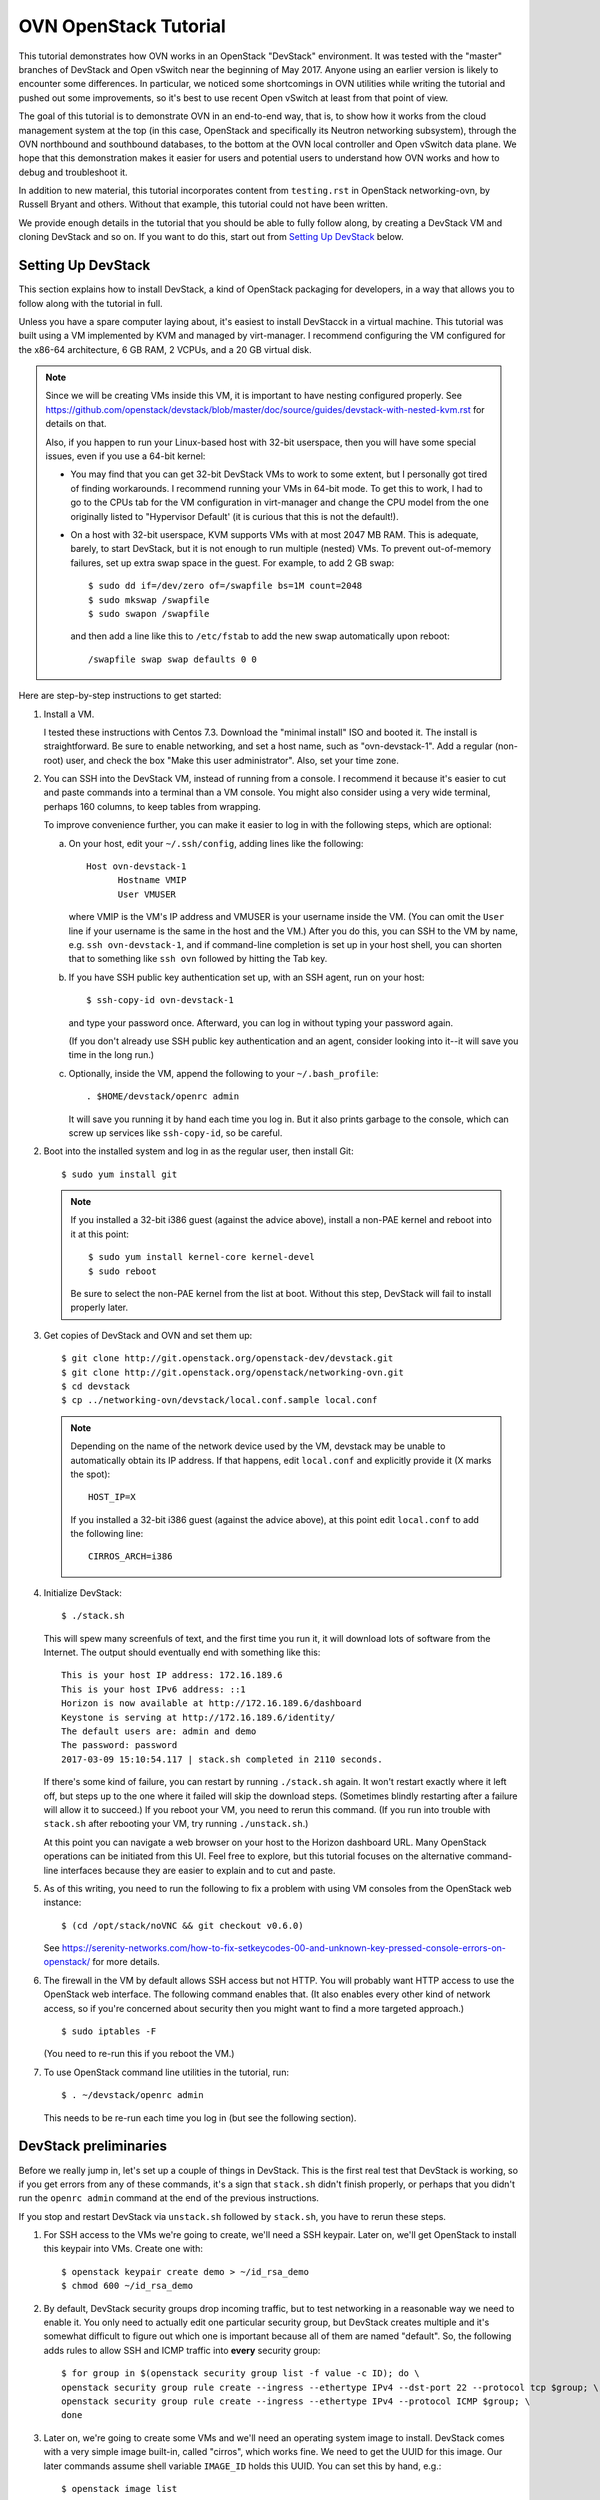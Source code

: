 ..
      Licensed under the Apache License, Version 2.0 (the "License"); you may
      not use this file except in compliance with the License. You may obtain
      a copy of the License at

          http://www.apache.org/licenses/LICENSE-2.0

      Unless required by applicable law or agreed to in writing, software
      distributed under the License is distributed on an "AS IS" BASIS, WITHOUT
      WARRANTIES OR CONDITIONS OF ANY KIND, either express or implied. See the
      License for the specific language governing permissions and limitations
      under the License.

      Convention for heading levels in Open vSwitch documentation:

      =======  Heading 0 (reserved for the title in a document)
      -------  Heading 1
      ~~~~~~~  Heading 2
      +++++++  Heading 3
      '''''''  Heading 4

      Avoid deeper levels because they do not render well.

======================
OVN OpenStack Tutorial
======================

This tutorial demonstrates how OVN works in an OpenStack "DevStack"
environment.  It was tested with the "master" branches of DevStack and
Open vSwitch near the beginning of May 2017.  Anyone using an earlier
version is likely to encounter some differences.  In particular, we
noticed some shortcomings in OVN utilities while writing the tutorial
and pushed out some improvements, so it's best to use recent Open
vSwitch at least from that point of view.

The goal of this tutorial is to demonstrate OVN in an end-to-end way,
that is, to show how it works from the cloud management system at the
top (in this case, OpenStack and specifically its Neutron networking
subsystem), through the OVN northbound and southbound databases, to
the bottom at the OVN local controller and Open vSwitch data plane.
We hope that this demonstration makes it easier for users and
potential users to understand how OVN works and how to debug and
troubleshoot it.

In addition to new material, this tutorial incorporates content from
``testing.rst`` in OpenStack networking-ovn, by Russell Bryant and
others.  Without that example, this tutorial could not have been
written.

We provide enough details in the tutorial that you should be able to
fully follow along, by creating a DevStack VM and cloning DevStack and
so on.  If you want to do this, start out from `Setting Up DevStack`_
below.

Setting Up DevStack
-------------------

This section explains how to install DevStack, a kind of OpenStack
packaging for developers, in a way that allows you to follow along
with the tutorial in full.

Unless you have a spare computer laying about, it's easiest to install
DevStacck in a virtual machine.  This tutorial was built using a VM
implemented by KVM and managed by virt-manager.  I recommend
configuring the VM configured for the x86-64 architecture, 6 GB RAM, 2
VCPUs, and a 20 GB virtual disk.

.. note::
   Since we will be creating VMs inside this VM, it is important to have
   nesting configured properly. See
   https://github.com/openstack/devstack/blob/master/doc/source/guides/devstack-with-nested-kvm.rst
   for details on that.

   Also, if you happen to run your Linux-based host with 32-bit userspace,
   then you will have some special issues, even if you use a 64-bit
   kernel:

   * You may find that you can get 32-bit DevStack VMs to work to some
     extent, but I personally got tired of finding workarounds.  I
     recommend running your VMs in 64-bit mode.  To get this to work,
     I had to go to the CPUs tab for the VM configuration in
     virt-manager and change the CPU model from the one originally
     listed to "Hypervisor Default' (it is curious that this is not
     the default!).

   * On a host with 32-bit userspace, KVM supports VMs with at most
     2047 MB RAM.  This is adequate, barely, to start DevStack, but it
     is not enough to run multiple (nested) VMs.  To prevent
     out-of-memory failures, set up extra swap space in the guest.
     For example, to add 2 GB swap::

       $ sudo dd if=/dev/zero of=/swapfile bs=1M count=2048
       $ sudo mkswap /swapfile
       $ sudo swapon /swapfile

     and then add a line like this to ``/etc/fstab`` to add the new
     swap automatically upon reboot::

       /swapfile swap swap defaults 0 0

Here are step-by-step instructions to get started:

1. Install a VM.

   I tested these instructions with Centos 7.3.  Download the "minimal
   install" ISO and booted it.  The install is straightforward.  Be
   sure to enable networking, and set a host name, such as
   "ovn-devstack-1".  Add a regular (non-root) user, and check the box
   "Make this user administrator".  Also, set your time zone.

2. You can SSH into the DevStack VM, instead of running from a
   console.  I recommend it because it's easier to cut and paste
   commands into a terminal than a VM console.  You might also
   consider using a very wide terminal, perhaps 160 columns, to keep
   tables from wrapping.

   To improve convenience further, you can make it easier to log in
   with the following steps, which are optional:

   a. On your host, edit your ``~/.ssh/config``, adding lines like
      the following::

        Host ovn-devstack-1
              Hostname VMIP
              User VMUSER

      where VMIP is the VM's IP address and VMUSER is your username
      inside the VM.  (You can omit the ``User`` line if your
      username is the same in the host and the VM.)  After you do
      this, you can SSH to the VM by name, e.g. ``ssh
      ovn-devstack-1``, and if command-line completion is set up in
      your host shell, you can shorten that to something like ``ssh
      ovn`` followed by hitting the Tab key.

   b. If you have SSH public key authentication set up, with an SSH
      agent, run on your host::

        $ ssh-copy-id ovn-devstack-1

      and type your password once.  Afterward, you can log in without
      typing your password again.

      (If you don't already use SSH public key authentication and an
      agent, consider looking into it--it will save you time in the
      long run.)

   c. Optionally, inside the VM, append the following to your
      ``~/.bash_profile``::

        . $HOME/devstack/openrc admin

      It will save you running it by hand each time you log in.  But
      it also prints garbage to the console, which can screw up
      services like ``ssh-copy-id``, so be careful.

2. Boot into the installed system and log in as the regular user, then
   install Git::

     $ sudo yum install git

   .. note::

      If you installed a 32-bit i386 guest (against the advice above),
      install a non-PAE kernel and reboot into it at this point::

           $ sudo yum install kernel-core kernel-devel
           $ sudo reboot

      Be sure to select the non-PAE kernel from the list at boot.
      Without this step, DevStack will fail to install properly later.

3. Get copies of DevStack and OVN and set them up::

     $ git clone http://git.openstack.org/openstack-dev/devstack.git
     $ git clone http://git.openstack.org/openstack/networking-ovn.git
     $ cd devstack
     $ cp ../networking-ovn/devstack/local.conf.sample local.conf

   .. note::

      Depending on the name of the network device used by the VM, devstack
      may be unable to automatically obtain its IP address. If that happens,
      edit ``local.conf`` and explicitly provide it (X marks the spot)::

        HOST_IP=X

      If you installed a 32-bit i386 guest (against the advice above),
      at this point edit ``local.conf`` to add the following line::

        CIRROS_ARCH=i386

4. Initialize DevStack::

     $ ./stack.sh

   This will spew many screenfuls of text, and the first time you run
   it, it will download lots of software from the Internet.  The
   output should eventually end with something like this::

     This is your host IP address: 172.16.189.6
     This is your host IPv6 address: ::1
     Horizon is now available at http://172.16.189.6/dashboard
     Keystone is serving at http://172.16.189.6/identity/
     The default users are: admin and demo
     The password: password
     2017-03-09 15:10:54.117 | stack.sh completed in 2110 seconds.

   If there's some kind of failure, you can restart by running
   ``./stack.sh`` again.  It won't restart exactly where it left off,
   but steps up to the one where it failed will skip the download
   steps.  (Sometimes blindly restarting after a failure will allow it
   to succeed.)  If you reboot your VM, you need to rerun this
   command.  (If you run into trouble with ``stack.sh`` after
   rebooting your VM, try running ``./unstack.sh``.)

   At this point you can navigate a web browser on your host to the
   Horizon dashboard URL.  Many OpenStack operations can be initiated
   from this UI.  Feel free to explore, but this tutorial focuses on
   the alternative command-line interfaces because they are easier to
   explain and to cut and paste.

5. As of this writing, you need to run the following to fix a problem
   with using VM consoles from the OpenStack web instance::

     $ (cd /opt/stack/noVNC && git checkout v0.6.0)

   See
   https://serenity-networks.com/how-to-fix-setkeycodes-00-and-unknown-key-pressed-console-errors-on-openstack/
   for more details.

6. The firewall in the VM by default allows SSH access but not HTTP.
   You will probably want HTTP access to use the OpenStack web
   interface.  The following command enables that.  (It also enables
   every other kind of network access, so if you're concerned about
   security then you might want to find a more targeted approach.)

   ::

      $ sudo iptables -F

   (You need to re-run this if you reboot the VM.)

7. To use OpenStack command line utilities in the tutorial, run::

     $ . ~/devstack/openrc admin

   This needs to be re-run each time you log in (but see the following
   section).

DevStack preliminaries
----------------------

Before we really jump in, let's set up a couple of things in DevStack.
This is the first real test that DevStack is working, so if you get
errors from any of these commands, it's a sign that ``stack.sh``
didn't finish properly, or perhaps that you didn't run the ``openrc
admin`` command at the end of the previous instructions.

If you stop and restart DevStack via ``unstack.sh`` followed by
``stack.sh``, you have to rerun these steps.

1. For SSH access to the VMs we're going to create, we'll need a SSH
   keypair.  Later on, we'll get OpenStack to install this keypair
   into VMs.  Create one with::

     $ openstack keypair create demo > ~/id_rsa_demo
     $ chmod 600 ~/id_rsa_demo

2. By default, DevStack security groups drop incoming traffic, but to
   test networking in a reasonable way we need to enable it.  You only
   need to actually edit one particular security group, but DevStack
   creates multiple and it's somewhat difficult to figure out which
   one is important because all of them are named "default".  So, the
   following adds rules to allow SSH and ICMP traffic into **every**
   security group::

     $ for group in $(openstack security group list -f value -c ID); do \
     openstack security group rule create --ingress --ethertype IPv4 --dst-port 22 --protocol tcp $group; \
     openstack security group rule create --ingress --ethertype IPv4 --protocol ICMP $group; \
     done

3. Later on, we're going to create some VMs and we'll need an
   operating system image to install.  DevStack comes with a very
   simple image built-in, called "cirros", which works fine.  We need
   to get the UUID for this image.  Our later commands assume shell
   variable ``IMAGE_ID`` holds this UUID.  You can set this by hand,
   e.g.::

     $ openstack image list
     +--------------------------------------+--------------------------+--------+
     | ID                                   | Name                     | Status |
     +--------------------------------------+--------------------------+--------+
     | 77f37d2c-3d6b-4e99-a01b-1fa5d78d1fa1 | cirros-0.3.5-x86_64-disk | active |
     +--------------------------------------+--------------------------+--------+
     $ IMAGE_ID=73ca34f3-63c4-4c10-a62f-4540afc24eaa

   or by parsing CLI output::

     $ IMAGE_ID=$(openstack image list -f value -c ID)

   .. note::

      Your image ID will differ from the one above, as will every UUID
      in this tutorial.  They will also change every time you run
      ``stack.sh``.  The UUIDs are generated randomly.

Shortening UUIDs
----------------

OpenStack, OVN, and Open vSwitch all really like UUIDs.  These are
great for uniqueness, but 36-character strings are terrible for
readability.  Statistically, just the first few characters are enough
for uniqueness in small environments, so let's define a helper to make
things more readable::

  $ abbrev() { a='[0-9a-fA-F]' b=$a$a c=$b$b; sed "s/$b-$c-$c-$c-$c$c$c//g"; }

You can use this as a filter to abbreviate UUIDs.  For example, use it
to abbreviate the above image list::

  $ openstack image list -f yaml | abbrev
  - ID: 77f37d
    Name: cirros-0.3.5-x86_64-disk
    Status: active

The command above also adds ``-f yaml`` to switch to YAML output
format, because abbreviating UUIDs screws up the default table-based
formatting and because YAML output doesn't produce wrap columns across
lines and therefore is easier to cut and paste.

Overview
--------

Now that DevStack is ready, with OVN set up as the networking
back-end, here's an overview of what we're going to do in the
remainder of the demo, all via OpenStack:

1. Switching: Create an OpenStack network ``n1`` and VMs ``a`` and
   ``b`` attached to it.

   An OpenStack network is a virtual switch; it corresponds to an OVN
   logical switch.

2. Routing: Create a second OpenStack network ``n2`` and VM ``c``
   attached to it, then connect it to network ``n1`` by creating an
   OpenStack router and attaching ``n1`` and ``n2`` to it.

3. Gateways: Make VMs ``a`` and ``b`` available via an external network.

4. IPv6: Add IPv6 addresses to our VMs to demonstrate OVN support for
   IPv6 routing.

5. ACLs: Add and modify OpenStack stateless and stateful rules in
   security groups.

6. DHCP: How it works in OVN.

7. Further directions: Adding more compute nodes.

At each step, we will take a look at how the features in question work
from OpenStack's Neutron networking layer at the top to the data plane
layer at the bottom.  From the highest to lowest level, these layers
and the software components that connect them are:

* OpenStack Neutron, which as the top level in the system is the
  authoritative source of the virtual network configuration.

  We will use OpenStack's ``openstack`` utility to observe and modify
  Neutron and other OpenStack configuration.

* networking-ovn, the Neutron driver that interfaces with OVN and
  translates the internal Neutron representation of the virtual
  network into OVN's representation and pushes that representation
  down the OVN northbound database.

  In this tutorial it's rarely worth distinguishing Neutron from
  networking-ovn, so we usually don't break out this layer separately.

* The OVN Northbound database, aka NB DB.  This is an instance of
  OVSDB, a simple general-purpose database that is used for multiple
  purposes in Open vSwitch and OVN.  The NB DB's schema is in terms of
  networking concepts such as switches and routers.  The NB DB serves
  the purpose that in other systems might be filled by some kind of
  API; for example, in place of calling an API to create or delete a
  logical switch, networking-ovn performs these operations by
  inserting or deleting a row in the NB DB's Logical_Switch table.

  We will use OVN's ``ovn-nbctl`` utility to observe the NB DB.  (We
  won't directly modify data at this layer or below.  Because
  configuration trickles down from Neutron through the stack, the
  right way to make changes is to use the ``openstack`` utility or
  another OpenStack interface and then wait for them to percolate
  through to lower layers.)

* The ovn-northd daemon, a program that runs centrally and translates
  the NB DB's network representation into the lower-level
  representation used by the OVN Southbound database in the next
  layer.  The details of this daemon are usually not of interest,
  although without it OVN will not work, so this tutorial does not
  often mention it.

* The OVN Southbound database, aka SB DB, which is also an OVSDB
  database.  Its schema is very different from the NB DB.  Instead of
  familiar networking concepts, the SB DB defines the network in terms
  of collections of match-action rules called "logical flows", which
  while similar in concept to OpenFlow flows use logical concepts, such
  as virtual machine instances, in place of physical concepts like
  physical Ethernet ports.

  We will use OVN's ``ovn-sbctl`` utility to observe the SB DB.

* The ovn-controller daemon.  A copy of ovn-controller runs on each
  hypervisor.  It reads logical flows from the SB DB, translates them
  into OpenFlow flows, and sends them to Open vSwitch's ovs-vswitchd
  daemon.  Like ovn-northd, usually the details of what this daemon
  are not of interest, even though it's important to the operation of
  the system.

* ovs-vswitchd.  This program runs on each hypervisor.  It is the core
  of Open vSwitch, which processes packets according to the OpenFlow
  flows set up by ovn-controller.

* Open vSwitch datapath.  This is essentially a cache designed to
  accelerate packet processing.  Open vSwitch includes a few different
  datapaths but OVN installations typically use one based on the Open
  vSwitch Linux kernel module.

Switching
---------

Switching is the basis of networking in the real world and in virtual
networking as well.  OpenStack calls its concept of a virtual switch a
"network", and OVN calls its corresponding concept a "logical switch".

In this step, we'll create an OpenStack network ``n1``, then create
VMs ``a`` and ``b`` and attach them to ``n1``.

Creating network ``n1``
~~~~~~~~~~~~~~~~~~~~~~~

Let's start by creating the network::

  $ openstack network create --provider-network-type geneve n1

OpenStack needs to know the subnets that a network serves.  We inform
it by creating subnet objects.  To keep it simple, let's give our
network a single subnet for the 10.1.1.0/24 network.  We have to give
it a name, in this case ``n1subnet``::

  $ openstack subnet create --subnet-range 10.1.1.0/24 --network n1 n1subnet

If you ask Neutron to show us the available networks, we see ``n1`` as
well as the two networks that DevStack creates by default::

  $ openstack network list -f yaml | abbrev
  - ID: 5b6baf
    Name: n1
    Subnets: 5e67e7
  - ID: c02c4d
    Name: private
    Subnets: d88a34, fd87f9
  - ID: d1ac28
    Name: public
    Subnets: 0b1e79, c87dc1

Neutron pushes this network setup down to the OVN northbound
database.  We can use ``ovn-nbctl show`` to see an overview of what's
in the NB DB::

  $ ovn-nbctl show | abbrev
  switch 5b3d5f (neutron-c02c4d) (aka private)
      port b256dd
          type: router
          router-port: lrp-b256dd
      port f264e7
          type: router
          router-port: lrp-f264e7
  switch 2579f4 (neutron-d1ac28) (aka public)
      port provnet-d1ac28
          type: localnet
          addresses: ["unknown"]
      port ae9b52
          type: router
          router-port: lrp-ae9b52
  switch 3eb263 (neutron-5b6baf) (aka n1)
  router c59ad2 (neutron-9b057f) (aka router1)
      port lrp-ae9b52
          mac: "fa:16:3e:b2:d2:67"
          networks: ["172.24.4.9/24", "2001:db8::b/64"]
      port lrp-b256dd
          mac: "fa:16:3e:35:33:db"
          networks: ["fdb0:5860:4ba8::1/64"]
      port lrp-f264e7
          mac: "fa:16:3e:fc:c8:da"
          networks: ["10.0.0.1/26"]
      nat 80914c
          external ip: "172.24.4.9"
          logical ip: "10.0.0.0/26"
          type: "snat"

This output shows that OVN has three logical switches, each of which
corresponds to a Neutron network, and a logical router that
corresponds to the Neutron router that DevStack creates by default.
The logical switch that corresponds to our new network ``n1`` has no
ports yet, because we haven't added any.  The ``public`` and
``private`` networks that DevStack creates by default have router
ports that connect to the logical router.

Using ovn-northd, OVN translates the NB DB's high-level switch and
router concepts into lower-level concepts of "logical datapaths" and
logical flows.  There's one logical datapath for each logical switch
or router::

  $ ovn-sbctl list datapath_binding | abbrev
  _uuid               : 0ad69d
  external_ids        : {logical-switch="5b3d5f", name="neutron-c02c4d", "name2"=private}
  tunnel_key          : 1

  _uuid               : a8a758
  external_ids        : {logical-switch="3eb263", name="neutron-5b6baf", "name2"="n1"}
  tunnel_key          : 4

  _uuid               : 191256
  external_ids        : {logical-switch="2579f4", name="neutron-d1ac28", "name2"=public}
  tunnel_key          : 3

  _uuid               : b87bec
  external_ids        : {logical-router="c59ad2", name="neutron-9b057f", "name2"="router1"}
  tunnel_key          : 2

This output lists the NB DB UUIDs in external_ids:logical-switch and
Neutron UUIDs in externals_ids:uuid.  We can dive in deeper by viewing
the OVN logical flows that implement a logical switch.  Our new
logical switch is a simple and almost pathological example given that
it doesn't yet have any ports attached to it.  We'll look at the
details a bit later::

  $ ovn-sbctl lflow-list n1 | abbrev
  Datapath: "neutron-5b6baf" aka "n1" (a8a758)  Pipeline: ingress
    table=0 (ls_in_port_sec_l2  ), priority=100  , match=(eth.src[40]), action=(drop;)
    table=0 (ls_in_port_sec_l2  ), priority=100  , match=(vlan.present), action=(drop;)
  ...
  Datapath: "neutron-5b6baf" aka "n1" (a8a758)  Pipeline: egress
    table=0 (ls_out_pre_lb      ), priority=0    , match=(1), action=(next;)
    table=1 (ls_out_pre_acl     ), priority=0    , match=(1), action=(next;)
  ...

We have one hypervisor (aka "compute node", in OpenStack parlance),
which is the one where we're running all these commands.  On this
hypervisor, ovn-controller is translating OVN logical flows into
OpenFlow flows ("physical flows").  It makes sense to go deeper, to
see the OpenFlow flows that get generated from this datapath.  By
adding ``--ovs`` to the ``ovn-sbctl`` command, we can see OpenFlow
flows listed just below their logical flows.  We also need to use
``sudo`` because connecting to Open vSwitch is privileged.  Go ahead
and try it::

  $ sudo ovn-sbctl --ovs lflow-list n1 | abbrev
  Datapath: "neutron-5b6baf" aka "n1" (a8a758)  Pipeline: ingress
    table=0 (ls_in_port_sec_l2  ), priority=100  , match=(eth.src[40]), action=(drop;)
    table=0 (ls_in_port_sec_l2  ), priority=100  , match=(vlan.present), action=(drop;)
  ...
  Datapath: "neutron-5b6baf" aka "n1" (a8a758)  Pipeline: egress
    table=0 (ls_out_pre_lb      ), priority=0    , match=(1), action=(next;)
    table=1 (ls_out_pre_acl     ), priority=0    , match=(1), action=(next;)
  ...

You were probably disappointed: the output didn't change, and no
OpenFlow flows were printed.  That's because no OpenFlow flows are
installed for this logical datapath, which in turn is because there
are no VIFs for this logical datapath on the local hypervisor.  For a
better example, you can try ``ovn-sbctl --ovs`` on one of the other
logical datapaths.

Attaching VMs
~~~~~~~~~~~~~

A switch without any ports is not very interesting.  Let's create a
couple of VMs and attach them to the switch.  Run the following
commands, which create VMs named ``a`` and ``b`` and attaches them to
our network ``n1`` with IP addresses 10.1.1.5 and 10.1.1.6,
respectively.  It is not actually necessary to manually assign IP
address assignments, since OpenStack is perfectly happy to assign them
itself from the subnet's IP address range, but predictable addresses
are useful for our discussion::

  $ openstack server create --nic net-id=n1,v4-fixed-ip=10.1.1.5 --flavor m1.nano --image $IMAGE_ID --key-name demo a
  $ openstack server create --nic net-id=n1,v4-fixed-ip=10.1.1.6 --flavor m1.nano --image $IMAGE_ID --key-name demo b

These commands return before the VMs are really finished being built.
You can run ``openstack server list`` a few times until each of them
is shown in the state ACTIVE, which means that they're not just built
but already running on the local hypervisor.

These operations had the side effect of creating separate "port"
objects, but without giving those ports any easy-to-read names.  It'll
be easier to deal with them later if we can refer to them by name, so
let's name ``a``'s port ``ap`` and ``b``'s port ``bp``::

  $ openstack port set --name ap $(openstack port list --server a -f value -c ID)
  $ openstack port set --name bp $(openstack port list --server b -f value -c ID)

We'll need to refer to these ports' MAC addresses a few times, so
let's put them in variables::

  $ AP_MAC=$(openstack port show -f value -c mac_address ap)
  $ BP_MAC=$(openstack port show -f value -c mac_address bp)

At this point you can log into the consoles of the VMs if you like.
You can do that from the OpenStack web interface or get a direct URL
to paste into a web browser using a command like::

  $ openstack console url show -f yaml a

(The option ``-f yaml`` keeps the URL in the output from being broken
into noncontiguous pieces on a 80-column console.)

The VMs don't have many tools in them but ``ping`` and ``ssh`` from
one to the other should work fine.  The VMs do not have any external
network access or DNS configuration.

Let's chase down what's changed in OVN.  Start with the NB DB at the
top of the system.  It's clear that our logical switch now has the two
logical ports attached to it::

  $ ovn-nbctl show | abbrev
  ...
  switch 3eb263 (neutron-5b6baf) (aka n1)
      port c29d41 (aka bp)
          addresses: ["fa:16:3e:99:7a:17 10.1.1.6"]
      port 820c08 (aka ap)
          addresses: ["fa:16:3e:a9:4c:c7 10.1.1.5"]
  ...

We can get some more details on each of these by looking at their NB
DB records in the Logical_Switch_Port table.  Each port has addressing
information, port security enabled, and a pointer to DHCP
configuration (which we'll look at much later in `DHCP`_)::

  $ ovn-nbctl list logical_switch_port ap bp | abbrev
  _uuid               : ef17e5
  addresses           : ["fa:16:3e:a9:4c:c7 10.1.1.5"]
  dhcpv4_options      : 165974
  dhcpv6_options      : []
  dynamic_addresses   : []
  enabled             : true
  external_ids        : {"neutron:port_name"=ap}
  name                : "820c08"
  options             : {}
  parent_name         : []
  port_security       : ["fa:16:3e:a9:4c:c7 10.1.1.5"]
  tag                 : []
  tag_request         : []
  type                : ""
  up                  : true

  _uuid               : e8af12
  addresses           : ["fa:16:3e:99:7a:17 10.1.1.6"]
  dhcpv4_options      : 165974
  dhcpv6_options      : []
  dynamic_addresses   : []
  enabled             : true
  external_ids        : {"neutron:port_name"=bp}
  name                : "c29d41"
  options             : {}
  parent_name         : []
  port_security       : ["fa:16:3e:99:7a:17 10.1.1.6"]
  tag                 : []
  tag_request         : []
  type                : ""
  up                  : true

Now that the logical switch is less pathological, it's worth taking
another look at the SB DB logical flow table.  Try a command like
this::

  $ ovn-sbctl lflow-list n1 | abbrev | less -S

and then glance through the flows.  Packets that egress a VM into the
logical switch travel through the flow table's ingress pipeline
starting from table 0.  At each table, the switch finds the
highest-priority logical flow that matches and executes its actions,
or if there's no matching flow then the packet is dropped.  The
``ovn-sb``\(5) manpage gives all the details, but with a little
thought it's possible to guess a lot without reading the manpage.  For
example, consider the flows in ingress pipeline table 0, which are the
first flows encountered by a packet traversing the switch::

  table=0 (ls_in_port_sec_l2  ), priority=100  , match=(eth.src[40]), action=(drop;)
  table=0 (ls_in_port_sec_l2  ), priority=100  , match=(vlan.present), action=(drop;)
  table=0 (ls_in_port_sec_l2  ), priority=50   , match=(inport == "820c08" && eth.src == {fa:16:3e:a9:4c:c7}), action=(next;)
  table=0 (ls_in_port_sec_l2  ), priority=50   , match=(inport == "c29d41" && eth.src == {fa:16:3e:99:7a:17}), action=(next;)

The first two flows, with priority 100, immediately drop two kinds of
invalid packets: those with a multicast or broadcast Ethernet source
address (since multicast is only for packet destinations) and those
with a VLAN tag (because OVN doesn't yet support VLAN tags inside
logical networks).  The next two flows implement L2 port security:
they advance to the next table for packets with the correct Ethernet
source addresses for their ingress ports.  A packet that does not
match any flow is implicitly dropped, so there's no need for flows to
deal with mismatches.

The logical flow table includes many other flows, some of which we
will look at later.  For now, it's most worth looking at ingress table
13::

  table=13(ls_in_l2_lkup      ), priority=100  , match=(eth.mcast), action=(outport = "_MC_flood"; output;)
  table=13(ls_in_l2_lkup      ), priority=50   , match=(eth.dst == fa:16:3e:99:7a:17), action=(outport = "c29d41"; output;)
  table=13(ls_in_l2_lkup      ), priority=50   , match=(eth.dst == fa:16:3e:a9:4c:c7), action=(outport = "820c08"; output;)

The first flow in table 13 checks whether the packet is an Ethernet
multicast or broadcast and, if so, outputs it to a special port that
egresses to every logical port (other than the ingress port).
Otherwise the packet is output to the port corresponding to its
Ethernet destination address.  Packets addressed to any other Ethernet
destination are implicitly dropped.

(It's common for an OVN logical switch to know all the MAC addresses
supported by its logical ports, like this one.  That's why there's no
logic here for MAC learning or flooding packets to unknown MAC
addresses.  OVN does support unknown MAC handling but that's not in
play in our example.)

.. note::

  If you're interested in the details for the multicast group, you can
  run a command like the following and then look at the row for the
  correct datapath::

    $ ovn-sbctl find multicast_group name=_MC_flood | abbrev

Now if you want to look at the OpenFlow flows, you can actually see
them.  For example, here's the beginning of the output that lists the
first four logical flows, which we already looked at above, and their
corresponding OpenFlow flows.  If you want to know more about the
syntax, the ``ovs-fields``\(7) manpage explains OpenFlow matches and
``ovs-ofctl``\(8) explains OpenFlow actions::

  $ sudo ovn-sbctl --ovs lflow-list n1 | abbrev
  Datapath: "neutron-5b6baf" aka "n1" (a8a758)  Pipeline: ingress
    table=0 (ls_in_port_sec_l2  ), priority=100  , match=(eth.src[40]), action=(drop;)
      table=8 metadata=0x4,dl_src=01:00:00:00:00:00/01:00:00:00:00:00 actions=drop
    table=0 (ls_in_port_sec_l2  ), priority=100  , match=(vlan.present), action=(drop;)
      table=8 metadata=0x4,vlan_tci=0x1000/0x1000 actions=drop
    table=0 (ls_in_port_sec_l2  ), priority=50   , match=(inport == "820c08" && eth.src == {fa:16:3e:a9:4c:c7}), action=(next;)
      table=8 reg14=0x1,metadata=0x4,dl_src=fa:16:3e:a9:4c:c7 actions=resubmit(,9)
    table=0 (ls_in_port_sec_l2  ), priority=50   , match=(inport == "c29d41" && eth.src == {fa:16:3e:99:7a:17}), action=(next;)
      table=8 reg14=0x2,metadata=0x4,dl_src=fa:16:3e:99:7a:17 actions=resubmit(,9)
  ...

Logical Tracing
+++++++++++++++

Let's go a level deeper.  So far, everything we've done has been
fairly general.  We can also look at something more specific: the path
that a particular packet would take through OVN, logically, and Open
vSwitch, physically.

Let's use OVN's ovn-trace utility to see what happens to packets from
a logical point of view.  The ``ovn-trace``\(8) manpage has a lot of
detail on how to do that, but let's just start by building up from a
simple example.  You can start with a command that just specifies the
logical datapath, an input port, and nothing else; unspecified fields
default to all-zeros.  This doesn't do much::

  $ ovn-trace n1 'inport == "ap"'
  ...
  ingress(dp="n1", inport="ap")
  -----------------------------
   0. ls_in_port_sec_l2: no match (implicit drop)

We see that the packet was dropped in logical table 0,
"ls_in_port_sec_l2", the L2 port security stage (as we discussed
earlier).  That's because we didn't use the right Ethernet source
address for ``a``.  Let's see what happens if we do::

  $ ovn-trace n1 'inport == "ap" && eth.src == '$AP_MAC
  ...
  ingress(dp="n1", inport="ap")
  -----------------------------
   0. ls_in_port_sec_l2 (ovn-northd.c:3234): inport == "ap" && eth.src == {fa:16:3e:a9:4c:c7}, priority 50, uuid 6dcc418a
      next;
  13. ls_in_l2_lkup: no match (implicit drop)

Now the packet passes through L2 port security and skips through
several other tables until it gets dropped in the L2 lookup stage
(because the destination is unknown).  Let's add the Ethernet
destination for ``b``::

  $ ovn-trace n1 'inport == "ap" && eth.src == '$AP_MAC' && eth.dst == '$BP_MAC
  ...
  ingress(dp="n1", inport="ap")
  -----------------------------
   0. ls_in_port_sec_l2 (ovn-northd.c:3234): inport == "ap" && eth.src == {fa:16:3e:a9:4c:c7}, priority 50, uuid 6dcc418a
      next;
  13. ls_in_l2_lkup (ovn-northd.c:3529): eth.dst == fa:16:3e:99:7a:17, priority 50, uuid 57a4c46f
      outport = "bp";
      output;

  egress(dp="n1", inport="ap", outport="bp")
  ------------------------------------------
   8. ls_out_port_sec_l2 (ovn-northd.c:3654): outport == "bp" && eth.dst == {fa:16:3e:99:7a:17}, priority 50, uuid 8aa6426d
      output;
      /* output to "bp", type "" */

You can see that in this case the packet gets properly switched from
``a`` to ``b``.

Physical Tracing for Hypothetical Packets
+++++++++++++++++++++++++++++++++++++++++

ovn-trace showed us how a hypothetical packet would travel through the
system in a logical fashion, that is, without regard to how VMs are
distributed across the physical network.  This is a convenient
representation for understanding how OVN is **supposed** to work
abstractly, but sometimes we might want to know more about how it
actually works in the real systems where it is running.  For this, we
can use the tracing tool that Open vSwitch provides, which traces
a hypothetical packet through the OpenFlow tables.

We can actually get two levels of detail.  Let's start with the
version that's easier to interpret, by physically tracing a packet
that looks like the one we logically traced before.  One obstacle is
that we need to know the OpenFlow port number of the input port.  One
way to do that is to look for a port whose "attached-mac" is the one
we expect and print its ofport number::

  $ AP_PORT=$(ovs-vsctl --bare --columns=ofport find  interface external-ids:attached-mac=\"$AP_MAC\")
  $ echo $AP_PORT
  3

(You could also just do a plain ``ovs-vsctl list interface`` and then
look through for the right row and pick its ``ofport`` value.)

Now we can feed this input port number into ``ovs-appctl
ofproto/trace`` along with the correct Ethernet source and
destination addresses and get a physical trace::

  $ sudo ovs-appctl ofproto/trace br-int in_port=$AP_PORT,dl_src=$AP_MAC,dl_dst=$BP_MAC
  Flow: in_port=3,vlan_tci=0x0000,dl_src=fa:16:3e:a9:4c:c7,dl_dst=fa:16:3e:99:7a:17,dl_type=0x0000

  bridge("br-int")
  ----------------
   0. in_port=3, priority 100
      set_field:0x8->reg13
      set_field:0x9->reg11
      set_field:0xa->reg12
      set_field:0x4->metadata
      set_field:0x1->reg14
      resubmit(,8)
   8. reg14=0x1,metadata=0x4,dl_src=fa:16:3e:a9:4c:c7, priority 50, cookie 0x6dcc418a
      resubmit(,9)
   9. metadata=0x4, priority 0, cookie 0x8fe8689e
      resubmit(,10)
  10. metadata=0x4, priority 0, cookie 0x719549d1
      resubmit(,11)
  11. metadata=0x4, priority 0, cookie 0x39c99e6f
      resubmit(,12)
  12. metadata=0x4, priority 0, cookie 0x838152a3
      resubmit(,13)
  13. metadata=0x4, priority 0, cookie 0x918259e3
      resubmit(,14)
  14. metadata=0x4, priority 0, cookie 0xcad14db2
      resubmit(,15)
  15. metadata=0x4, priority 0, cookie 0x7834d912
      resubmit(,16)
  16. metadata=0x4, priority 0, cookie 0x87745210
      resubmit(,17)
  17. metadata=0x4, priority 0, cookie 0x34951929
      resubmit(,18)
  18. metadata=0x4, priority 0, cookie 0xd7a8c9fb
      resubmit(,19)
  19. metadata=0x4, priority 0, cookie 0xd02e9578
      resubmit(,20)
  20. metadata=0x4, priority 0, cookie 0x42d35507
      resubmit(,21)
  21. metadata=0x4,dl_dst=fa:16:3e:99:7a:17, priority 50, cookie 0x57a4c46f
      set_field:0x2->reg15
      resubmit(,32)
  32. priority 0
      resubmit(,33)
  33. reg15=0x2,metadata=0x4, priority 100
      set_field:0xb->reg13
      set_field:0x9->reg11
      set_field:0xa->reg12
      resubmit(,34)
  34. priority 0
      set_field:0->reg0
      set_field:0->reg1
      set_field:0->reg2
      set_field:0->reg3
      set_field:0->reg4
      set_field:0->reg5
      set_field:0->reg6
      set_field:0->reg7
      set_field:0->reg8
      set_field:0->reg9
      resubmit(,40)
  40. metadata=0x4, priority 0, cookie 0xde9f3899
      resubmit(,41)
  41. metadata=0x4, priority 0, cookie 0x74074eff
      resubmit(,42)
  42. metadata=0x4, priority 0, cookie 0x7789c8b1
      resubmit(,43)
  43. metadata=0x4, priority 0, cookie 0xa6b002c0
      resubmit(,44)
  44. metadata=0x4, priority 0, cookie 0xaeab2b45
      resubmit(,45)
  45. metadata=0x4, priority 0, cookie 0x290cc4d4
      resubmit(,46)
  46. metadata=0x4, priority 0, cookie 0xa3223b88
      resubmit(,47)
  47. metadata=0x4, priority 0, cookie 0x7ac2132e
      resubmit(,48)
  48. reg15=0x2,metadata=0x4,dl_dst=fa:16:3e:99:7a:17, priority 50, cookie 0x8aa6426d
      resubmit(,64)
  64. priority 0
      resubmit(,65)
  65. reg15=0x2,metadata=0x4, priority 100
      output:4

  Final flow: reg11=0x9,reg12=0xa,reg13=0xb,reg14=0x1,reg15=0x2,metadata=0x4,in_port=3,vlan_tci=0x0000,dl_src=fa:16:3e:a9:4c:c7,dl_dst=fa:16:3e:99:7a:17,dl_type=0x0000
  Megaflow: recirc_id=0,ct_state=-new-est-rel-rpl-inv-trk,ct_label=0/0x1,in_port=3,vlan_tci=0x0000/0x1000,dl_src=fa:16:3e:a9:4c:c7,dl_dst=fa:16:3e:99:7a:17,dl_type=0x0000
  Datapath actions: 4

There's a lot there, which you can read through if you like, but the
important part is::

  65. reg15=0x2,metadata=0x4, priority 100
      output:4

which means that the packet is ultimately being output to OpenFlow
port 4.  That's port ``b``, which you can confirm with::

  $ sudo ovs-vsctl find interface ofport=4
  _uuid               : 840a5aca-ea8d-4c16-a11b-a94e0f408091
  admin_state         : up
  bfd                 : {}
  bfd_status          : {}
  cfm_fault           : []
  cfm_fault_status    : []
  cfm_flap_count      : []
  cfm_health          : []
  cfm_mpid            : []
  cfm_remote_mpids    : []
  cfm_remote_opstate  : []
  duplex              : full
  error               : []
  external_ids        : {attached-mac="fa:16:3e:99:7a:17", iface-id="c29d4120-20a4-4c44-bd83-8d91f5f447fd", iface-status=active, vm-id="2db969ca-ca2a-4d9a-b49e-f287d39c5645"}
  ifindex             : 9
  ingress_policing_burst: 0
  ingress_policing_rate: 0
  lacp_current        : []
  link_resets         : 1
  link_speed          : 10000000
  link_state          : up
  lldp                : {}
  mac                 : []
  mac_in_use          : "fe:16:3e:99:7a:17"
  mtu                 : 1500
  mtu_request         : []
  name                : "tapc29d4120-20"
  ofport              : 4
  ofport_request      : []
  options             : {}
  other_config        : {}
  statistics          : {collisions=0, rx_bytes=4254, rx_crc_err=0, rx_dropped=0, rx_errors=0, rx_frame_err=0, rx_over_err=0, rx_packets=39, tx_bytes=4188, tx_dropped=0, tx_errors=0, tx_packets=39}
  status              : {driver_name=tun, driver_version="1.6", firmware_version=""}
  type                : ""

or::

  $ BP_PORT=$(ovs-vsctl --bare --columns=ofport find  interface external-ids:attached-mac=\"$BP_MAC\")
  $ echo $BP_PORT
  4

Physical Tracing for Real Packets
+++++++++++++++++++++++++++++++++

In the previous sections we traced a hypothetical L2 packet, one
that's honestly not very realistic: we didn't even supply an Ethernet
type, so it defaulted to zero, which isn't anything one would see on a
real network.  We could refine our packet so that it becomes a more
realistic TCP or UDP or ICMP, etc. packet, but let's try a different
approach: working from a real packet.

Pull up a console for VM ``a`` and start ``ping 10.1.1.6``, then leave
it running for the rest of our experiment.

Now go back to your DevStack session and run::

  $ sudo watch ovs-dpctl dump-flows

We're working with a new program.  ovn-dpctl is an interface to Open
vSwitch datapaths, in this case to the Linux kernel datapath.  Its
``dump-flows`` command displays the contents of the in-kernel flow
cache, and by running it under the ``watch`` program we see a new
snapshot of the flow table every 2 seconds.

Look through the output for a flow that begins with ``recirc_id(0)``
and matches the Ethernet source address for ``a``.  There is one flow
per line, but the lines are very long, so it's easier to read if you
make the window very wide.  This flow's packet counter should be
increasing at a rate of 1 packet per second.  It looks something like
this::

  recirc_id(0),in_port(3),eth(src=fa:16:3e:f5:2a:90),eth_type(0x0800),ipv4(src=10.1.1.5,frag=no), packets:388, bytes:38024, used:0.977s, actions:ct(zone=8),recirc(0x18)

.. note::

  Flows in the datapath can expire quickly and the ``watch`` command
  mentioned above may be too slow to catch it. If that is your
  case, stop the ``ping 10.1.1.6`` session and re-start it a few
  seconds after this command::

    $ sudo conntrack -F ; rm -f /tmp/flows.txt ; \
         for _ in $(seq 100) ; do \
         sudo ovs-dpctl dump-flows >> /tmp/flows.txt ; \
         sleep 0.1 ; done

  Then, look for ``recirc_id(0)`` in flows.txt after ping command was issued::

    $ sort --uniq /tmp/flows.txt | grep zone

We can hand the first part of this (everything up to the first space)
to ``ofproto/trace``, and it will tell us what happens::

  $ sudo ovs-appctl ofproto/trace 'recirc_id(0),in_port(3),eth(src=fa:16:3e:a9:4c:c7),eth_type(0x0800),ipv4(src=10.1.1.5,dst=10.1.0.0/255.255.0.0,frag=no)'
  Flow: ip,in_port=3,vlan_tci=0x0000,dl_src=fa:16:3e:a9:4c:c7,dl_dst=00:00:00:00:00:00,nw_src=10.1.1.5,nw_dst=10.1.0.0,nw_proto=0,nw_tos=0,nw_ecn=0,nw_ttl=0

  bridge("br-int")
  ----------------
   0. in_port=3, priority 100
      set_field:0x8->reg13
      set_field:0x9->reg11
      set_field:0xa->reg12
      set_field:0x4->metadata
      set_field:0x1->reg14
      resubmit(,8)
   8. reg14=0x1,metadata=0x4,dl_src=fa:16:3e:a9:4c:c7, priority 50, cookie 0x6dcc418a
      resubmit(,9)
   9. ip,reg14=0x1,metadata=0x4,dl_src=fa:16:3e:a9:4c:c7,nw_src=10.1.1.5, priority 90, cookie 0x343af48c
      resubmit(,10)
  10. metadata=0x4, priority 0, cookie 0x719549d1
      resubmit(,11)
  11. ip,metadata=0x4, priority 100, cookie 0x46c089e6
      load:0x1->NXM_NX_XXREG0[96]
      resubmit(,12)
  12. metadata=0x4, priority 0, cookie 0x838152a3
      resubmit(,13)
  13. ip,reg0=0x1/0x1,metadata=0x4, priority 100, cookie 0xd1941634
      ct(table=22,zone=NXM_NX_REG13[0..15])
      drop

  Final flow: ip,reg0=0x1,reg11=0x9,reg12=0xa,reg13=0x8,reg14=0x1,metadata=0x4,in_port=3,vlan_tci=0x0000,dl_src=fa:16:3e:a9:4c:c7,dl_dst=00:00:00:00:00:00,nw_src=10.1.1.5,nw_dst=10.1.0.0,nw_proto=0,nw_tos=0,nw_ecn=0,nw_ttl=0
  Megaflow: recirc_id=0,ip,in_port=3,vlan_tci=0x0000/0x1000,dl_src=fa:16:3e:a9:4c:c7,nw_src=10.1.1.5,nw_dst=10.1.0.0/16,nw_frag=no
  Datapath actions: ct(zone=8),recirc(0xb)

.. note::
   Be careful cutting and pasting ``ovs-dpctl dump-flows`` output into
   ``ofproto/trace`` because the latter has terrible error reporting.
   If you add an extra line break, etc., it will likely give you a
   useless error message.

There's no ``output`` action in the output, but there are ``ct`` and
``recirc`` actions (which you can see in the ``Datapath actions`` at
the end).  The ``ct`` action tells the kernel to pass the packet
through the kernel connection tracking for firewalling purposes and
the ``recirc`` says to go back to the flow cache for another pass
based on the firewall results.  The ``0xb`` value inside the
``recirc`` gives us a hint to look at the kernel flows for a cached
flow with ``recirc_id(0xb)``.  Indeed, there is one::

  recirc_id(0xb),in_port(3),ct_state(-new+est-rel-rpl-inv+trk),ct_label(0/0x1),eth(src=fa:16:3e:a9:4c:c7,dst=fa:16:3e:99:7a:17),eth_type(0x0800),ipv4(dst=10.1.1.4/255.255.255.252,frag=no), packets:171, bytes:16758, used:0.271s, actions:ct(zone=11),recirc(0xc)

We can then repeat our command with the match part of this kernel
flow::

  $ sudo ovs-appctl ofproto/trace 'recirc_id(0xb),in_port(3),ct_state(-new+est-rel-rpl-inv+trk),ct_label(0/0x1),eth(src=fa:16:3e:a9:4c:c7,dst=fa:16:3e:99:7a:17),eth_type(0x0800),ipv4(dst=10.1.1.4/255.255.255.252,frag=no)'
  ...
  Datapath actions: ct(zone=11),recirc(0xc)

In other words, the flow passes through the connection tracker a
second time.  The first time was for ``a``'s outgoing firewall; this
second time is for ``b``'s incoming firewall.  Again, we continue
tracing with ``recirc_id(0xc)``::

  $ sudo ovs-appctl ofproto/trace 'recirc_id(0xc),in_port(3),ct_state(-new+est-rel-rpl-inv+trk),ct_label(0/0x1),eth(src=fa:16:3e:a9:4c:c7,dst=fa:16:3e:99:7a:17),eth_type(0x0800),ipv4(dst=10.1.1.6,proto=1,frag=no)'
  ...
  Datapath actions: 4

It took multiple hops, but we finally came to the end of the line
where the packet was output to ``b`` after passing through both
firewalls.  The port number here is a datapath port number, which is
usually different from an OpenFlow port number.  To check that it is
``b``'s port, we first list the datapath ports to get the name
corresponding to the port number::

  $ sudo ovs-dpctl show
  system@ovs-system:
          lookups: hit:1994 missed:56 lost:0
          flows: 6
          masks: hit:2340 total:4 hit/pkt:1.14
          port 0: ovs-system (internal)
          port 1: br-int (internal)
          port 2: br-ex (internal)
          port 3: tap820c0888-13
          port 4: tapc29d4120-20

and then confirm that this is the port we think it is with a command
like this::

  $ ovs-vsctl --columns=external-ids list interface tapc29d4120-20
  external_ids        : {attached-mac="fa:16:3e:99:7a:17", iface-id="c29d4120-20a4-4c44-bd83-8d91f5f447fd", iface-status=active, vm-id="2db969ca-ca2a-4d9a-b49e-f287d39c5645"}

Finally, we can relate the OpenFlow flows from our traces back to OVN
logical flows.  For individual flows, cut and paste a "cookie" value
from ``ofproto/trace`` output into ``ovn-sbctl lflow-list``, e.g.::

  $ ovn-sbctl lflow-list 0x6dcc418a|abbrev
  Datapath: "neutron-5b6baf" aka "n1" (a8a758)  Pipeline: ingress
    table=0 (ls_in_port_sec_l2  ), priority=50   , match=(inport == "820c08" && eth.src == {fa:16:3e:a9:4c:c7}), action=(next;)

Or, you can pipe ``ofproto/trace`` output through ``ovn-detrace`` to
annotate every flow::

  $ sudo ovs-appctl ofproto/trace 'recirc_id(0xc),in_port(3),ct_state(-new+est-rel-rpl-inv+trk),ct_label(0/0x1),eth(src=fa:16:3e:a9:4c:c7,dst=fa:16:3e:99:7a:17),eth_type(0x0800),ipv4(dst=10.1.1.6,proto=1,frag=no)' | ovn-detrace
  ...

Routing
-------

Previously we set up a pair of VMs ``a`` and ``b`` on a network ``n1``
and demonstrated how packets make their way between them.  In this
step, we'll set up a second network ``n2`` with a new VM ``c``,
connect a router ``r`` to both networks, and demonstrate how routing
works in OVN.

There's nothing really new for the network and the VM so let's just go
ahead and create them::

  $ openstack network create --provider-network-type geneve n2
  $ openstack subnet create --subnet-range 10.1.2.0/24 --network n2 n2subnet
  $ openstack server create --nic net-id=n2,v4-fixed-ip=10.1.2.7 --flavor m1.nano --image $IMAGE_ID --key-name demo c
  $ openstack port set --name cp $(openstack port list --server c -f value -c ID)
  $ CP_MAC=$(openstack port show -f value -c mac_address cp)

The new network ``n2`` is not yet connected to ``n1`` in any way.  You
can try tracing a packet from ``a`` to see, for example, that it doesn’t
make it to ``c``. Instead, it will end up as ``multicast unknown``
in ``n1``::

  $ ovn-trace n1 'inport == "ap" && eth.src == '$AP_MAC' && eth.dst == '$CP_MAC
  ...

Now create an OpenStack router and connect it to ``n1`` and ``n2``::

  $ openstack router create r
  $ openstack router add subnet r n1subnet
  $ openstack router add subnet r n2subnet

Now ``a``, ``b``, and ``c`` should all be able to reach other.  You
can get some verification that routing is taking place by running you
``ping`` between ``c`` and one of the other VMs: the reported TTL
should be one less than between ``a`` and ``b`` (63 instead of 64).

Observe via ``ovn-nbctl`` the new OVN logical switch and router and
then ports that connect them together::

  $ ovn-nbctl show|abbrev
  ...
  switch f51234 (neutron-332346) (aka n2)
      port 82b983
          type: router
          router-port: lrp-82b983
      port 2e585f (aka cp)
          addresses: ["fa:16:3e:89:f2:36 10.1.2.7"]
  switch 3eb263 (neutron-5b6baf) (aka n1)
      port c29d41 (aka bp)
          addresses: ["fa:16:3e:99:7a:17 10.1.1.6"]
      port 820c08 (aka ap)
          addresses: ["fa:16:3e:a9:4c:c7 10.1.1.5"]
      port 17d870
          type: router
          router-port: lrp-17d870
  ...
  router dde06c (neutron-f88ebc) (aka r)
      port lrp-82b983
          mac: "fa:16:3e:19:9f:46"
          networks: ["10.1.2.1/24"]
      port lrp-17d870
          mac: "fa:16:3e:f6:e2:8f"
          networks: ["10.1.1.1/24"]

We have not yet looked at the logical flows for an OVN logical router.
You might find it of interest to look at them on your own::

  $ ovn-sbctl lflow-list r | abbrev | less -S
  ...

Let's grab the ``n1subnet`` router porter MAC address to simplify
later commands::

  $ N1SUBNET_MAC=$(ovn-nbctl --bare --columns=mac find logical_router_port networks=10.1.1.1/24)

Let's see what happens at the logical flow level for an ICMP packet
from ``a`` to ``c``.  This generates a long trace but an interesting
one, so we'll look at it bit by bit.  The first three stanzas in the
output show the packet's ingress into ``n1`` and processing through
the firewall on that side (via the "ct_next" connection-tracking
action), and then the selection of the port that leads to router ``r``
as the output port::

  $ ovn-trace n1 'inport == "ap" && eth.src == '$AP_MAC' && eth.dst == '$N1SUBNET_MAC' && ip4.src == 10.1.1.5 && ip4.dst == 10.1.2.7 && ip.ttl == 64 && icmp4.type == 8'
  ...
  ingress(dp="n1", inport="ap")
  -----------------------------
   0. ls_in_port_sec_l2 (ovn-northd.c:3234): inport == "ap" && eth.src == {fa:16:3e:a9:4c:c7}, priority 50, uuid 6dcc418a
      next;
   1. ls_in_port_sec_ip (ovn-northd.c:2364): inport == "ap" && eth.src == fa:16:3e:a9:4c:c7 && ip4.src == {10.1.1.5}, priority 90, uuid 343af48c
      next;
   3. ls_in_pre_acl (ovn-northd.c:2646): ip, priority 100, uuid 46c089e6
      reg0[0] = 1;
      next;
   5. ls_in_pre_stateful (ovn-northd.c:2764): reg0[0] == 1, priority 100, uuid d1941634
      ct_next;

  ct_next(ct_state=est|trk /* default (use --ct to customize) */)
  ---------------------------------------------------------------
   6. ls_in_acl (ovn-northd.c:2925): !ct.new && ct.est && !ct.rpl && ct_label.blocked == 0 && (inport == "ap" && ip4), priority 2002, uuid a12b39f0
      next;
  13. ls_in_l2_lkup (ovn-northd.c:3529): eth.dst == fa:16:3e:f6:e2:8f, priority 50, uuid c43ead31
      outport = "17d870";
      output;

  egress(dp="n1", inport="ap", outport="17d870")
  ----------------------------------------------
   1. ls_out_pre_acl (ovn-northd.c:2626): ip && outport == "17d870", priority 110, uuid 60395450
      next;
   8. ls_out_port_sec_l2 (ovn-northd.c:3654): outport == "17d870", priority 50, uuid 91b5cab0
      output;
      /* output to "17d870", type "patch" */

The next two stanzas represent processing through logical router
``r``.  The processing in table 5 is the core of the routing
implementation: it recognizes that the packet is destined for an
attached subnet, decrements the TTL and updates the Ethernet source
address.  Table 6 then selects the Ethernet destination address based
on the IP destination.  The packet then passes to switch ``n2`` via an
OVN "logical patch port"::

  ingress(dp="r", inport="lrp-17d870")
  ------------------------------------
   0. lr_in_admission (ovn-northd.c:4071): eth.dst == fa:16:3e:f6:e2:8f && inport == "lrp-17d870", priority 50, uuid fa5270b0
      next;
   5. lr_in_ip_routing (ovn-northd.c:3782): ip4.dst == 10.1.2.0/24, priority 49, uuid 5f9d469f
      ip.ttl--;
      reg0 = ip4.dst;
      reg1 = 10.1.2.1;
      eth.src = fa:16:3e:19:9f:46;
      outport = "lrp-82b983";
      flags.loopback = 1;
      next;
   6. lr_in_arp_resolve (ovn-northd.c:5088): outport == "lrp-82b983" && reg0 == 10.1.2.7, priority 100, uuid 03d506d3
      eth.dst = fa:16:3e:89:f2:36;
      next;
   8. lr_in_arp_request (ovn-northd.c:5260): 1, priority 0, uuid 6dacdd82
      output;

  egress(dp="r", inport="lrp-17d870", outport="lrp-82b983")
  ---------------------------------------------------------
   3. lr_out_delivery (ovn-northd.c:5288): outport == "lrp-82b983", priority 100, uuid 00bea4f2
      output;
      /* output to "lrp-82b983", type "patch" */

Finally the logical switch for ``n2`` runs through the same logic as
``n1`` and the packet is delivered to VM ``c``::

  ingress(dp="n2", inport="82b983")
  ---------------------------------
   0. ls_in_port_sec_l2 (ovn-northd.c:3234): inport == "82b983", priority 50, uuid 9a789e06
      next;
   3. ls_in_pre_acl (ovn-northd.c:2624): ip && inport == "82b983", priority 110, uuid ab52f21a
      next;
  13. ls_in_l2_lkup (ovn-northd.c:3529): eth.dst == fa:16:3e:89:f2:36, priority 50, uuid dcafb3e9
      outport = "cp";
      output;

  egress(dp="n2", inport="82b983", outport="cp")
  ----------------------------------------------
   1. ls_out_pre_acl (ovn-northd.c:2648): ip, priority 100, uuid cd9cfa74
      reg0[0] = 1;
      next;
   2. ls_out_pre_stateful (ovn-northd.c:2766): reg0[0] == 1, priority 100, uuid 9e8e22c5
      ct_next;

  ct_next(ct_state=est|trk /* default (use --ct to customize) */)
  ---------------------------------------------------------------
   4. ls_out_acl (ovn-northd.c:2925): !ct.new && ct.est && !ct.rpl && ct_label.blocked == 0 && (outport == "cp" && ip4 && ip4.src == $as_ip4_0fc1b6cf_f925_49e6_8f00_6dd13beca9dc), priority 2002, uuid a746fa0d
      next;
   7. ls_out_port_sec_ip (ovn-northd.c:2364): outport == "cp" && eth.dst == fa:16:3e:89:f2:36 && ip4.dst == {255.255.255.255, 224.0.0.0/4, 10.1.2.7}, priority 90, uuid 4d9862b5
      next;
   8. ls_out_port_sec_l2 (ovn-northd.c:3654): outport == "cp" && eth.dst == {fa:16:3e:89:f2:36}, priority 50, uuid 0242cdc3
      output;
      /* output to "cp", type "" */

Physical Tracing
~~~~~~~~~~~~~~~~

It's possible to use ``ofproto/trace``, just as before, to trace a
packet through OpenFlow tables, either for a hypothetical packet or
one that you get from a real test case using ``ovs-dpctl``.  The
process is just the same as before and the output is almost the same,
too.  Using a router doesn't actually introduce any interesting new
wrinkles, so we'll skip over this for this case and for the remainder
of the tutorial, but you can follow the steps on your own if you like.

Adding a Gateway
----------------

The VMs that we've created can access each other but they are isolated
from the physical world.  In OpenStack, the dominant way to connect a
VM to external networks is by creating what is called a "floating IP
address", which uses network address translation to connect an
external address to an internal one.

DevStack created a pair of networks named "private" and "public".  To
use a floating IP address from a VM, we first add a port to the VM
with an IP address from the "private" network, then we create a
floating IP address on the "public" network, then we associate the
port with the floating IP address.

Let's add a new VM ``d`` with a floating IP::

  $ openstack server create --nic net-id=private --flavor m1.nano --image $IMAGE_ID --key-name demo d
  $ openstack port set --name dp $(openstack port list --server d -f value -c ID)
  $ DP_MAC=$(openstack port show -f value -c mac_address dp)
  $ openstack floating ip create --floating-ip-address 172.24.4.8 public
  $ openstack server add floating ip d 172.24.4.8

(We specified a particular floating IP address to make the examples
easier to follow, but without that OpenStack will automatically
allocate one.)

It's also necessary to configure the "public" network because DevStack
does not do it automatically::

  $ sudo ip link set br-ex up
  $ sudo ip route add 172.24.4.0/24 dev br-ex
  $ sudo ip addr add 172.24.4.1/24 dev br-ex

Now you should be able to "ping" VM ``d`` from the OpenStack host::

  $ ping 172.24.4.8
  PING 172.24.4.8 (172.24.4.8) 56(84) bytes of data.
  64 bytes from 172.24.4.8: icmp_seq=1 ttl=63 time=56.0 ms
  64 bytes from 172.24.4.8: icmp_seq=2 ttl=63 time=1.44 ms
  64 bytes from 172.24.4.8: icmp_seq=3 ttl=63 time=1.04 ms
  64 bytes from 172.24.4.8: icmp_seq=4 ttl=63 time=0.403 ms
  ^C
  --- 172.24.4.8 ping statistics ---
  4 packets transmitted, 4 received, 0% packet loss, time 3003ms
  rtt min/avg/max/mdev = 0.403/14.731/56.028/23.845 ms

You can also SSH in with the key that we created during setup::

  $ ssh -i ~/id_rsa_demo cirros@172.24.4.8

Let's dive in and see how this gets implemented in OVN.  First, the
relevant parts of the NB DB for the "public" and "private" networks
and the router between them::

  $ ovn-nbctl show | abbrev
  switch 2579f4 (neutron-d1ac28) (aka public)
      port provnet-d1ac28
          type: localnet
          addresses: ["unknown"]
      port ae9b52
          type: router
          router-port: lrp-ae9b52
  switch 5b3d5f (neutron-c02c4d) (aka private)
      port b256dd
          type: router
          router-port: lrp-b256dd
      port f264e7
          type: router
          router-port: lrp-f264e7
      port cae25b (aka dp)
          addresses: ["fa:16:3e:c1:f5:a2 10.0.0.6 fdb0:5860:4ba8:0:f816:3eff:fec1:f5a2"]
  ...
  router c59ad2 (neutron-9b057f) (aka router1)
      port lrp-ae9b52
          mac: "fa:16:3e:b2:d2:67"
          networks: ["172.24.4.9/24", "2001:db8::b/64"]
      port lrp-b256dd
          mac: "fa:16:3e:35:33:db"
          networks: ["fdb0:5860:4ba8::1/64"]
      port lrp-f264e7
          mac: "fa:16:3e:fc:c8:da"
          networks: ["10.0.0.1/26"]
      nat 788c6d
          external ip: "172.24.4.8"
          logical ip: "10.0.0.6"
          type: "dnat_and_snat"
      nat 80914c
          external ip: "172.24.4.9"
          logical ip: "10.0.0.0/26"
          type: "snat"
  ...

What we see is:

* VM ``d`` is on the "private" switch under its private IP address
  10.0.0.8.  The "private" switch is connected to "router1" via two
  router ports (one for IPv4, one for IPv6).

* The "public" switch is connected to "router1" and to the physical
  network via a "localnet" port.

* "router1" is in the middle between "private" and "public".  In
  addition to the router ports that connect to these switches, it has
  "nat" entries that direct network address translation.  The
  translation between floating IP address 172.24.4.8 and private
  address 10.0.0.8 makes perfect sense.

When the NB DB gets translated into logical flows at the southbound
layer, the "nat" entries get translated into IP matches that then
invoke "ct_snat" and "ct_dnat" actions.  The details are intricate,
but you can get some of the idea by just looking for relevant flows::

  $ ovn-sbctl lflow-list router1 | abbrev | grep nat | grep -E '172.24.4.8|10.0.0.8'
    table=3 (lr_in_unsnat       ), priority=100  , match=(ip && ip4.dst == 172.24.4.8 && inport == "lrp-ae9b52" && is_chassis_resident("cr-lrp-ae9b52")), action=(ct_snat;)
    table=3 (lr_in_unsnat       ), priority=50   , match=(ip && ip4.dst == 172.24.4.8), action=(reg9[0] = 1; next;)
    table=4 (lr_in_dnat         ), priority=100  , match=(ip && ip4.dst == 172.24.4.8 && inport == "lrp-ae9b52" && is_chassis_resident("cr-lrp-ae9b52")), action=(ct_dnat(10.0.0.6);)
    table=4 (lr_in_dnat         ), priority=50   , match=(ip && ip4.dst == 172.24.4.8), action=(reg9[0] = 1; next;)
    table=1 (lr_out_snat        ), priority=33   , match=(ip && ip4.src == 10.0.0.6 && outport == "lrp-ae9b52" && is_chassis_resident("cr-lrp-ae9b52")), action=(ct_snat(172.24.4.8);)

Let's take a look at how a packet passes through this whole gauntlet.
The first two stanzas just show the packet traveling through the
"public" network and being forwarded to the "router1" network::

  $ ovn-trace public 'inport == "provnet-d1ac2896-18a7-4bca-8f46-b21e2370e5b1" && eth.src == 00:01:02:03:04:05 && eth.dst == fa:16:3e:b2:d2:67 && ip4.src == 172.24.4.1 && ip4.dst == 172.24.4.8 && ip.ttl == 64 && icmp4.type==8'
  ...
  ingress(dp="public", inport="provnet-d1ac28")
  ---------------------------------------------
   0. ls_in_port_sec_l2 (ovn-northd.c:3234): inport == "provnet-d1ac28", priority 50, uuid 8d86fb06
      next;
  10. ls_in_arp_rsp (ovn-northd.c:3266): inport == "provnet-d1ac28", priority 100, uuid 21313eff
      next;
  13. ls_in_l2_lkup (ovn-northd.c:3571): eth.dst == fa:16:3e:b2:d2:67 && is_chassis_resident("cr-lrp-ae9b52"), priority 50, uuid 7f28f51f
      outport = "ae9b52";
      output;

  egress(dp="public", inport="provnet-d1ac28", outport="ae9b52")
  --------------------------------------------------------------
   8. ls_out_port_sec_l2 (ovn-northd.c:3654): outport == "ae9b52", priority 50, uuid 72fea396
      output;
      /* output to "ae9b52", type "patch" */

In "router1", first the ``ct_snat`` action without an argument
attempts to "un-SNAT" the packet.  ovn-trace treats this as a no-op,
because it doesn't have any state for tracking connections.  As an
alternative, it invokes ``ct_dnat(10.0.0.8)`` to NAT the destination
IP::

  ingress(dp="router1", inport="lrp-ae9b52")
  ------------------------------------------
   0. lr_in_admission (ovn-northd.c:4071): eth.dst == fa:16:3e:b2:d2:67 && inport == "lrp-ae9b52" && is_chassis_resident("cr-lrp-ae9b52"), priority 50, uuid 8c6945c2
      next;
   3. lr_in_unsnat (ovn-northd.c:4591): ip && ip4.dst == 172.24.4.8 && inport == "lrp-ae9b52" && is_chassis_resident("cr-lrp-ae9b52"), priority 100, uuid e922f541
      ct_snat;

  ct_snat /* assuming no un-snat entry, so no change */
  -----------------------------------------------------
   4. lr_in_dnat (ovn-northd.c:4649): ip && ip4.dst == 172.24.4.8 && inport == "lrp-ae9b52" && is_chassis_resident("cr-lrp-ae9b52"), priority 100, uuid 02f41b79
      ct_dnat(10.0.0.6);

Still in "router1", the routing and output steps transmit the packet
to the "private" network::

  ct_dnat(ip4.dst=10.0.0.6)
  -------------------------
   5. lr_in_ip_routing (ovn-northd.c:3782): ip4.dst == 10.0.0.0/26, priority 53, uuid 86e005b0
      ip.ttl--;
      reg0 = ip4.dst;
      reg1 = 10.0.0.1;
      eth.src = fa:16:3e:fc:c8:da;
      outport = "lrp-f264e7";
      flags.loopback = 1;
      next;
   6. lr_in_arp_resolve (ovn-northd.c:5088): outport == "lrp-f264e7" && reg0 == 10.0.0.6, priority 100, uuid 2963d67c
      eth.dst = fa:16:3e:c1:f5:a2;
      next;
   8. lr_in_arp_request (ovn-northd.c:5260): 1, priority 0, uuid eea419b7
      output;

  egress(dp="router1", inport="lrp-ae9b52", outport="lrp-f264e7")
  ---------------------------------------------------------------
   3. lr_out_delivery (ovn-northd.c:5288): outport == "lrp-f264e7", priority 100, uuid 42dadc23
      output;
      /* output to "lrp-f264e7", type "patch" */

In the "private" network, the packet passes through VM ``d``'s
firewall and is output to ``d``::

  ingress(dp="private", inport="f264e7")
  --------------------------------------
   0. ls_in_port_sec_l2 (ovn-northd.c:3234): inport == "f264e7", priority 50, uuid 5b721214
      next;
   3. ls_in_pre_acl (ovn-northd.c:2624): ip && inport == "f264e7", priority 110, uuid 5bdc3209
      next;
  13. ls_in_l2_lkup (ovn-northd.c:3529): eth.dst == fa:16:3e:c1:f5:a2, priority 50, uuid 7957f80f
      outport = "dp";
      output;

  egress(dp="private", inport="f264e7", outport="dp")
  ---------------------------------------------------
   1. ls_out_pre_acl (ovn-northd.c:2648): ip, priority 100, uuid 4981c79d
      reg0[0] = 1;
      next;
   2. ls_out_pre_stateful (ovn-northd.c:2766): reg0[0] == 1, priority 100, uuid 247e02eb
      ct_next;

  ct_next(ct_state=est|trk /* default (use --ct to customize) */)
  ---------------------------------------------------------------
   4. ls_out_acl (ovn-northd.c:2925): !ct.new && ct.est && !ct.rpl && ct_label.blocked == 0 && (outport == "dp" && ip4 && ip4.src == 0.0.0.0/0 && icmp4), priority 2002, uuid b860fc9f
      next;
   7. ls_out_port_sec_ip (ovn-northd.c:2364): outport == "dp" && eth.dst == fa:16:3e:c1:f5:a2 && ip4.dst == {255.255.255.255, 224.0.0.0/4, 10.0.0.6}, priority 90, uuid 15655a98
      next;
   8. ls_out_port_sec_l2 (ovn-northd.c:3654): outport == "dp" && eth.dst == {fa:16:3e:c1:f5:a2}, priority 50, uuid 5916f94b
      output;
      /* output to "dp", type "" */

IPv6
----

OVN supports IPv6 logical routing.  Let's try it out.

The first step is to add an IPv6 subnet to networks ``n1`` and ``n2``,
then attach those subnets to our router ``r``.  As usual, though
OpenStack can assign addresses itself, we use fixed ones to make the
discussion easier::

  $ openstack subnet create --ip-version 6 --subnet-range fc11::/64 --network n1 n1subnet6
  $ openstack subnet create --ip-version 6 --subnet-range fc22::/64 --network n2 n2subnet6
  $ openstack router add subnet r n1subnet6
  $ openstack router add subnet r n2subnet6

Then we add an IPv6 address to each of our VMs::

  $ A_PORT_ID=$(openstack port list --server a -f value -c ID)
  $ openstack port set --fixed-ip subnet=n1subnet6,ip-address=fc11::5 $A_PORT_ID
  $ B_PORT_ID=$(openstack port list --server b -f value -c ID)
  $ openstack port set --fixed-ip subnet=n1subnet6,ip-address=fc11::6 $B_PORT_ID
  $ C_PORT_ID=$(openstack port list --server c -f value -c ID)
  $ openstack port set --fixed-ip subnet=n2subnet6,ip-address=fc22::7 $C_PORT_ID

At least for me, the new IPv6 addresses didn't automatically get
propagated into the VMs.  To do it by hand, pull up the console for
``a`` and run::

  $ sudo ip addr add fc11::5/64 dev eth0
  $ sudo ip route add via fc11::1

Then in ``b``::

  $ sudo ip addr add fc11::6/64 dev eth0
  $ sudo ip route add via fc11::1

Finally in ``c``::

  $ sudo ip addr add fc22::7/64 dev eth0
  $ sudo ip route add via fc22::1

Now you should have working IPv6 routing through router ``r``.  The
relevant parts of the NB DB look like the following.  The interesting
parts are the new ``fc11::`` and ``fc22::`` addresses on the ports in
``n1`` and ``n2`` and the new IPv6 router ports in ``r``::

  $ ovn-nbctl show | abbrev
  ...
  switch f51234 (neutron-332346) (aka n2)
      port 1a8162
          type: router
          router-port: lrp-1a8162
      port 82b983
          type: router
          router-port: lrp-82b983
      port 2e585f (aka cp)
          addresses: ["fa:16:3e:89:f2:36 10.1.2.7 fc22::7"]
  switch 3eb263 (neutron-5b6baf) (aka n1)
      port ad952e
          type: router
          router-port: lrp-ad952e
      port c29d41 (aka bp)
          addresses: ["fa:16:3e:99:7a:17 10.1.1.6 fc11::6"]
      port 820c08 (aka ap)
          addresses: ["fa:16:3e:a9:4c:c7 10.1.1.5 fc11::5"]
      port 17d870
          type: router
          router-port: lrp-17d870
  ...
  router dde06c (neutron-f88ebc) (aka r)
      port lrp-1a8162
          mac: "fa:16:3e:06:de:ad"
          networks: ["fc22::1/64"]
      port lrp-82b983
          mac: "fa:16:3e:19:9f:46"
          networks: ["10.1.2.1/24"]
      port lrp-ad952e
          mac: "fa:16:3e:ef:2f:8b"
          networks: ["fc11::1/64"]
      port lrp-17d870
          mac: "fa:16:3e:f6:e2:8f"
          networks: ["10.1.1.1/24"]

Try tracing a packet from ``a`` to ``c``.  The results correspond
closely to those for IPv4 which we already discussed back under
`Routing`_::

  $ N1SUBNET6_MAC=$(ovn-nbctl --bare --columns=mac find logical_router_port networks=\"fc11::1/64\")
  $ ovn-trace n1 'inport == "ap" && eth.src == '$AP_MAC' && eth.dst == '$N1SUBNET6_MAC' && ip6.src == fc11::5 && ip6.dst == fc22::7 && ip.ttl == 64 && icmp6.type == 8'
  ...
  ingress(dp="n1", inport="ap")
  -----------------------------
   0. ls_in_port_sec_l2 (ovn-northd.c:3234): inport == "ap" && eth.src == {fa:16:3e:a9:4c:c7}, priority 50, uuid 6dcc418a
      next;
   1. ls_in_port_sec_ip (ovn-northd.c:2390): inport == "ap" && eth.src == fa:16:3e:a9:4c:c7 && ip6.src == {fe80::f816:3eff:fea9:4cc7, fc11::5}, priority 90, uuid 604810ea
      next;
   3. ls_in_pre_acl (ovn-northd.c:2646): ip, priority 100, uuid 46c089e6
      reg0[0] = 1;
      next;
   5. ls_in_pre_stateful (ovn-northd.c:2764): reg0[0] == 1, priority 100, uuid d1941634
      ct_next;

  ct_next(ct_state=est|trk /* default (use --ct to customize) */)
  ---------------------------------------------------------------
   6. ls_in_acl (ovn-northd.c:2925): !ct.new && ct.est && !ct.rpl && ct_label.blocked == 0 && (inport == "ap" && ip6), priority 2002, uuid 7fdd607e
      next;
  13. ls_in_l2_lkup (ovn-northd.c:3529): eth.dst == fa:16:3e:ef:2f:8b, priority 50, uuid e1d87fc5
      outport = "ad952e";
      output;

  egress(dp="n1", inport="ap", outport="ad952e")
  ----------------------------------------------
   1. ls_out_pre_acl (ovn-northd.c:2626): ip && outport == "ad952e", priority 110, uuid 88f68988
      next;
   8. ls_out_port_sec_l2 (ovn-northd.c:3654): outport == "ad952e", priority 50, uuid 5935755e
      output;
      /* output to "ad952e", type "patch" */

  ingress(dp="r", inport="lrp-ad952e")
  ------------------------------------
   0. lr_in_admission (ovn-northd.c:4071): eth.dst == fa:16:3e:ef:2f:8b && inport == "lrp-ad952e", priority 50, uuid ddfeb712
      next;
   5. lr_in_ip_routing (ovn-northd.c:3782): ip6.dst == fc22::/64, priority 129, uuid cc2130ec
      ip.ttl--;
      xxreg0 = ip6.dst;
      xxreg1 = fc22::1;
      eth.src = fa:16:3e:06:de:ad;
      outport = "lrp-1a8162";
      flags.loopback = 1;
      next;
   6. lr_in_arp_resolve (ovn-northd.c:5122): outport == "lrp-1a8162" && xxreg0 == fc22::7, priority 100, uuid bcf75288
      eth.dst = fa:16:3e:89:f2:36;
      next;
   8. lr_in_arp_request (ovn-northd.c:5260): 1, priority 0, uuid 6dacdd82
      output;

  egress(dp="r", inport="lrp-ad952e", outport="lrp-1a8162")
  ---------------------------------------------------------
   3. lr_out_delivery (ovn-northd.c:5288): outport == "lrp-1a8162", priority 100, uuid 5260dfc5
      output;
      /* output to "lrp-1a8162", type "patch" */

  ingress(dp="n2", inport="1a8162")
  ---------------------------------
   0. ls_in_port_sec_l2 (ovn-northd.c:3234): inport == "1a8162", priority 50, uuid 10957d1b
      next;
   3. ls_in_pre_acl (ovn-northd.c:2624): ip && inport == "1a8162", priority 110, uuid a27ebd00
      next;
  13. ls_in_l2_lkup (ovn-northd.c:3529): eth.dst == fa:16:3e:89:f2:36, priority 50, uuid dcafb3e9
      outport = "cp";
      output;

  egress(dp="n2", inport="1a8162", outport="cp")
  ----------------------------------------------
   1. ls_out_pre_acl (ovn-northd.c:2648): ip, priority 100, uuid cd9cfa74
      reg0[0] = 1;
      next;
   2. ls_out_pre_stateful (ovn-northd.c:2766): reg0[0] == 1, priority 100, uuid 9e8e22c5
      ct_next;

  ct_next(ct_state=est|trk /* default (use --ct to customize) */)
  ---------------------------------------------------------------
   4. ls_out_acl (ovn-northd.c:2925): !ct.new && ct.est && !ct.rpl && ct_label.blocked == 0 && (outport == "cp" && ip6 && ip6.src == $as_ip6_0fc1b6cf_f925_49e6_8f00_6dd13beca9dc), priority 2002, uuid 12fc96f9
      next;
   7. ls_out_port_sec_ip (ovn-northd.c:2390): outport == "cp" && eth.dst == fa:16:3e:89:f2:36 && ip6.dst == {fe80::f816:3eff:fe89:f236, ff00::/8, fc22::7}, priority 90, uuid c622596a
      next;
   8. ls_out_port_sec_l2 (ovn-northd.c:3654): outport == "cp" && eth.dst == {fa:16:3e:89:f2:36}, priority 50, uuid 0242cdc3
      output;
      /* output to "cp", type "" */

ACLs
----

Let's explore how ACLs work in OpenStack and OVN.  In OpenStack, ACL
rules are part of "security groups", which are "default deny", that
is, packets are not allowed by default and the rules added to security
groups serve to allow different classes of packets.  The default group
(named "default") that is assigned to each of our VMs so far allows
all traffic from our other VMs, which isn't very interesting for
testing.  So, let's create a new security group, which we'll name
"custom", add rules to it that allow incoming SSH and ICMP traffic,
and apply this security group to VM ``c``::

  $ openstack security group create custom
  $ openstack security group rule create --dst-port 22 custom
  $ openstack security group rule create --protocol icmp custom
  $ openstack server remove security group c default
  $ openstack server add security group c custom

Now we can do some experiments to test security groups.  From the
console on ``a`` or ``b``, it should now be possible to "ping" ``c``
or to SSH to it, but attempts to initiate connections on other ports
should be blocked.  (You can try to connect on another port with
``ssh -p PORT IP`` or ``nc IP PORT -vv``.)  Connection attempts should
time out rather than receive the "connection refused" or "connection
reset" error that you would see between ``a`` and ``b``.

It's also possible to test ACLs via ovn-trace, with one new wrinkle.
ovn-trace can't simulate connection tracking state in the network, so
by default it assumes that every packet represents an established
connection.  That's good enough for what we've been doing so far, but
for checking properties of security groups we want to look at more
detail.

If you look back at the VM-to-VM traces we've done until now, you can
see that they execute two ``ct_next`` actions:

* The first of these is for the packet passing outward through the
  source VM's firewall.  We can tell ovn-trace to treat the packet as
  starting a new connection or adding to an established connection by
  adding a ``--ct`` option: ``--ct new`` or ``--ct est``,
  respectively.  The latter is the default and therefore what we've
  been using so far.  We can also use ``--ct est,rpl``, which in
  addition to ``--ct est`` means that the connection was initiated by
  the destination VM rather than by the VM sending this packet.

* The second is for the packet passing inward through the destination
  VM's firewall.  For this one, it makes sense to tell ovn-trace that
  the packet is starting a new connection, with ``--ct new``, or that
  it is a packet sent in reply to a connection established by the
  destination VM, with ``--ct est,rpl``.

ovn-trace uses the ``--ct`` options in order, so if we want to
override the second ``ct_next`` behavior we have to specify two
options.

Another useful ovn-trace option for this testing is ``--minimal``,
which reduces the amount of output.  In this case we're really just
interested in finding out whether the packet reaches the destination
VM, that is, whether there's an eventual ``output`` action to ``c``,
so ``--minimal`` works fine and the output is easier to read.

Try a few traces.  For example:

First, obtain the mac address of logical router's IPv4 interface
on ``n1``::

    $ N1SUBNET4_MAC=$(ovn-nbctl --bare --columns=mac \
      find logical_router_port networks=\"10.1.1.1/24\")

* VM ``a`` initiates a new SSH connection to ``c``::

    $ ovn-trace --ct new --ct new --minimal n1 'inport == "ap" &&
      eth.src == '$AP_MAC' && eth.dst == '$N1SUBNET4_MAC' &&
      ip4.src == 10.1.1.5 && ip4.dst == 10.1.2.7 && ip.ttl == 64 &&
      tcp.dst == 22'
    ...
    ct_next(ct_state=new|trk) {
        ip.ttl--;
        eth.src = fa:16:3e:19:9f:46;
        eth.dst = fa:16:3e:89:f2:36;
        ct_next(ct_state=new|trk) {
            output("cp");
        };
    };

  This succeeds, as you can see since there is an ``output`` action.

* VM ``a`` initiates a new Telnet connection to ``c``::

    $ ovn-trace --ct new --ct new --minimal n1 'inport == "ap" &&
      eth.src == '$AP_MAC' && eth.dst == '$N1SUBNET4_MAC' &&
      ip4.src == 10.1.1.5 && ip4.dst == 10.1.2.7 && ip.ttl == 64 &&
      tcp.dst == 23'
    ct_next(ct_state=new|trk) {
        ip.ttl--;
        eth.src = fa:16:3e:19:9f:46;
        eth.dst = fa:16:3e:89:f2:36;
        ct_next(ct_state=new|trk);
    };

  This fails, as you can see from the lack of an ``output`` action.

* VM ``a`` replies to a packet that is part of a Telnet connection
  originally initiated by ``c``::

    $ ovn-trace --ct est,rpl --ct est,rpl --minimal n1 'inport == "ap" &&
      eth.src == '$AP_MAC' && eth.dst == '$N1SUBNET4_MAC' &&
      ip4.src == 10.1.1.5 && ip4.dst == 10.1.2.7 && ip.ttl == 64 &&
      tcp.dst == 23'
    ...
    ct_next(ct_state=est|rpl|trk) {
        ip.ttl--;
        eth.src = fa:16:3e:19:9f:46;
        eth.dst = fa:16:3e:89:f2:36;
        ct_next(ct_state=est|rpl|trk) {
            output("cp");
        };
    };

  This succeeds, as you can see from the ``output`` action, since
  traffic received in reply to an outgoing connection is always
  allowed.

DHCP
----

As a final demonstration of the OVN architecture, let's examine the
DHCP implementation.  Like switching, routing, and NAT, the OVN
implementation of DHCP involves configuration in the NB DB and logical
flows in the SB DB.

Let's look at the DHCP support for ``a``'s port ``ap``.  The port's
Logical_Switch_Port record shows that ``ap`` has DHCPv4 options::

  $ ovn-nbctl list logical_switch_port ap | abbrev
  _uuid               : ef17e5
  addresses           : ["fa:16:3e:a9:4c:c7 10.1.1.5 fc11::5"]
  dhcpv4_options      : 165974
  dhcpv6_options      : 26f7cd
  dynamic_addresses   : []
  enabled             : true
  external_ids        : {"neutron:port_name"=ap}
  name                : "820c08"
  options             : {}
  parent_name         : []
  port_security       : ["fa:16:3e:a9:4c:c7 10.1.1.5 fc11::5"]
  tag                 : []
  tag_request         : []
  type                : ""
  up                  : true

We can then list them either by UUID or, more easily, by port name::

  $ ovn-nbctl list dhcp_options ap | abbrev
  _uuid               : 165974
  cidr                : "10.1.1.0/24"
  external_ids        : {subnet_id="5e67e7"}
  options             : {lease_time="43200", mtu="1442", router="10.1.1.1", server_id="10.1.1.1", server_mac="fa:16:3e:bb:94:72"}

These options show the basic DHCP configuration for the subnet.  They
do not include the IP address itself, which comes from the
Logical_Switch_Port record.  This allows a whole Neutron subnet to
share a single DHCP_Options record.  You can see this sharing in
action, if you like, by listing the record for port ``bp``, which is
on the same subnet as ``ap``, and see that it is the same record as before::

  $ ovn-nbctl list dhcp_options bp | abbrev
  _uuid               : 165974
  cidr                : "10.1.1.0/24"
  external_ids        : {subnet_id="5e67e7"}
  options             : {lease_time="43200", mtu="1442", router="10.1.1.1", server_id="10.1.1.1", server_mac="fa:16:3e:bb:94:72"}

You can take another look at the southbound flow table if you like,
but the best demonstration is to trace a DHCP packet.  The following
is a trace of a DHCP request inbound from ``ap``.  The first part is
just the usual travel through the firewall::

  $ ovn-trace n1 'inport == "ap" && eth.src == '$AP_MAC' && eth.dst == ff:ff:ff:ff:ff:ff && ip4.dst == 255.255.255.255 && udp.src == 68 && udp.dst == 67 && ip.ttl == 1'
  ...
  ingress(dp="n1", inport="ap")
  -----------------------------
   0. ls_in_port_sec_l2 (ovn-northd.c:3234): inport == "ap" && eth.src == {fa:16:3e:a9:4c:c7}, priority 50, uuid 6dcc418a
      next;
   1. ls_in_port_sec_ip (ovn-northd.c:2325): inport == "ap" && eth.src == fa:16:3e:a9:4c:c7 && ip4.src == 0.0.0.0 && ip4.dst == 255.255.255.255 && udp.src == 68 && udp.dst == 67, priority 90, uuid e46bed6f
      next;
   3. ls_in_pre_acl (ovn-northd.c:2646): ip, priority 100, uuid 46c089e6
      reg0[0] = 1;
      next;
   5. ls_in_pre_stateful (ovn-northd.c:2764): reg0[0] == 1, priority 100, uuid d1941634
      ct_next;

The next part is the new part.  First, an ACL in table 6 allows a DHCP
request to pass through.  In table 11, the special ``put_dhcp_opts``
action replaces a DHCPDISCOVER or DHCPREQUEST packet by a
reply.  Table 12 flips the packet's source and destination and sends
it back the way it came in::

   6. ls_in_acl (ovn-northd.c:2925): !ct.new && ct.est && !ct.rpl && ct_label.blocked == 0 && (inport == "ap" && ip4 && ip4.dst == {255.255.255.255, 10.1.1.0/24} && udp && udp.src == 68 && udp.dst == 67), priority 2002, uuid 9c90245d
      next;
  11. ls_in_dhcp_options (ovn-northd.c:3409): inport == "ap" && eth.src == fa:16:3e:a9:4c:c7 && ip4.src == 0.0.0.0 && ip4.dst == 255.255.255.255 && udp.src == 68 && udp.dst == 67, priority 100, uuid 8d63f29c
      reg0[3] = put_dhcp_opts(offerip = 10.1.1.5, lease_time = 43200, mtu = 1442, netmask = 255.255.255.0, router = 10.1.1.1, server_id = 10.1.1.1);
      /* We assume that this packet is DHCPDISCOVER or DHCPREQUEST. */
      next;
  12. ls_in_dhcp_response (ovn-northd.c:3438): inport == "ap" && eth.src == fa:16:3e:a9:4c:c7 && ip4 && udp.src == 68 && udp.dst == 67 && reg0[3], priority 100, uuid 995eeaa9
      eth.dst = eth.src;
      eth.src = fa:16:3e:bb:94:72;
      ip4.dst = 10.1.1.5;
      ip4.src = 10.1.1.1;
      udp.src = 67;
      udp.dst = 68;
      outport = inport;
      flags.loopback = 1;
      output;

Then the last part is just traveling back through the firewall to VM
``a``::

  egress(dp="n1", inport="ap", outport="ap")
  ------------------------------------------
   1. ls_out_pre_acl (ovn-northd.c:2648): ip, priority 100, uuid 3752b746
      reg0[0] = 1;
      next;
   2. ls_out_pre_stateful (ovn-northd.c:2766): reg0[0] == 1, priority 100, uuid 0c066ea1
      ct_next;

  ct_next(ct_state=est|trk /* default (use --ct to customize) */)
  ---------------------------------------------------------------
   4. ls_out_acl (ovn-northd.c:3008): outport == "ap" && eth.src == fa:16:3e:bb:94:72 && ip4.src == 10.1.1.1 && udp && udp.src == 67 && udp.dst == 68, priority 34000, uuid 0b383e77
      ct_commit;
      next;
   7. ls_out_port_sec_ip (ovn-northd.c:2364): outport == "ap" && eth.dst == fa:16:3e:a9:4c:c7 && ip4.dst == {255.255.255.255, 224.0.0.0/4, 10.1.1.5}, priority 90, uuid 7b8cbcd5
      next;
   8. ls_out_port_sec_l2 (ovn-northd.c:3654): outport == "ap" && eth.dst == {fa:16:3e:a9:4c:c7}, priority 50, uuid b874ece8
      output;
      /* output to "ap", type "" */

Further Directions
------------------

We've looked at a fair bit of how OVN works and how it interacts with
OpenStack.  If you still have some interest, then you might want to
explore some of these directions:

* Adding more than one hypervisor ("compute node", in OpenStack
  parlance).  OVN connects compute nodes by tunneling packets with the
  STT or Geneve protocols.  OVN scales to 1000 compute nodes or more,
  but two compute nodes demonstrate the principle.  All of the tools
  and techniques we demonstrated also work with multiple compute
  nodes.

* Container support.  OVN supports seamlessly connecting VMs to
  containers, whether the containers are hosted on "bare metal" or
  nested inside VMs.  OpenStack support for containers, however, is
  still evolving, and too difficult to incorporate into the tutorial
  at this point.

* Other kinds of gateways.  In addition to floating IPs with NAT, OVN
  supports directly attaching VMs to a physical network and connecting
  logical switches to VTEP hardware.
